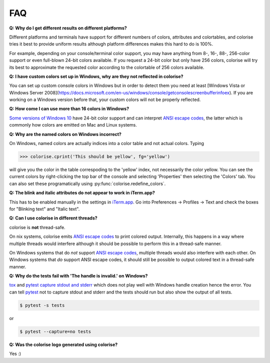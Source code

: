 FAQ
===

**Q: Why do I get different results on different platforms?**

Different platforms and terminals have support for different numbers of colors,
attributes and colortables, and colorise tries it best to provide uniform
results although platform differences makes this hard to do is 100%.

For example, depending on your console/terminal color support, you may have
anything from 8-, 16-, 88-, 256-color support or even full-blown 24-bit colors
available. If you request a 24-bit color but only have 256 colors, colorise
will try its best to approximate the requested color according to the
colortable of 256 colors available.

**Q: I have custom colors set up in Windows, why are they not reflected in colorise?**

You can set up custom console colors in Windows but in order to detect them you
need at least [Windows Vista or Windows Server
2008](https://docs.microsoft.com/en-us/windows/console/getconsolescreenbufferinfoex).
If you are working on a Windows version before that, your custom colors will
not be properly reflected.

**Q: How come I can use more than 16 colors in Windows?**

`Some versions of Windows 10
<https://devblogs.microsoft.com/commandline/24-bit-color-in-the-windows-console/>`__
have 24-bit color support and can interpret `ANSI escape codes
<https://en.wikipedia.org/wiki/ANSI_escape_code>`__, the latter which is
commonly how colors are emitted on Mac and Linux systems.

**Q: Why are the named colors on Windows incorrect?**

On Windows, named colors are actually indices into a color table and not actual
colors. Typing

>>> colorise.cprint('This should be yellow', fg='yellow')

will give you the color in the table correspoding to the 'yellow' index, not
necessarily the color yellow. You can see the current colors by right-clicking
the top bar of the console and selecting 'Properties' then selecting the
'Colors' tab. You can also set these programatically using
:py:func:`colorise.redefine_colors`.

**Q: The blink and italic attributes do not appear to work in iTerm.app?**

This has to be enabled manually in the settings in `iTerm.app
<https://iterm2.com/>`__. Go into Preferences ­→ Profiles → Text and check the
boxes for "Blinking text" and "Italic text".

**Q: Can I use colorise in different threads?**

colorise is **not** thread-safe.

On nix systems, colorise emits `ANSI escape codes
<https://en.wikipedia.org/wiki/ANSI_escape_code>`__ to print colored output.
Internally, this happens in a way where multiple threads would interfere
although it should be possible to perform this in a thread-safe manner.

On Windows systems that do *not* support `ANSI escape codes
<https://en.wikipedia.org/wiki/ANSI_escape_code>`__, multiple threads would
also interfere with each other. On Windows systems that *do* support ANSI
escape codes, it should still be possible to output colored text in a
thread-safe manner.

**Q: Why do the tests fail with 'The handle is invalid.' on Windows?**

`tox <https://tox.readthedocs.io/en/latest/>`__ and `pytest
<https://docs.pytest.org/en/latest/contents.html>`__ `capture stdout and stderr
<https://docs.pytest.org/en/latest/capture.html>`__ which does not play well
with Windows handle creation hence the error. You can tell `pytest
<https://docs.pytest.org/en/latest/contents.html>`__ not to capture stdout and
stderr and the tests should run but also show the output of all tests.

.. code-block:: bash

   $ pytest -s tests

or

.. code-block:: bash

   $ pytest --capture=no tests

**Q: Was the colorise logo generated using colorise?**

Yes :)
